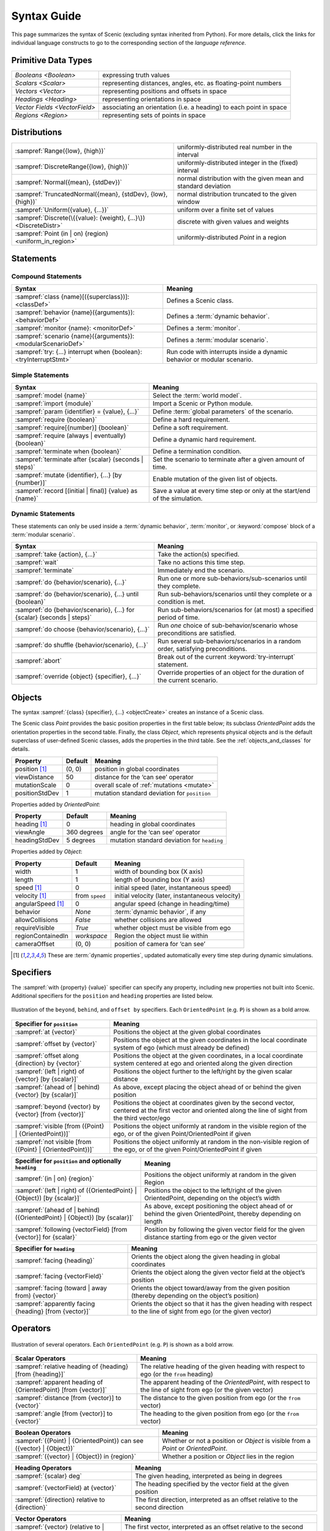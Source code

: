 ..  _syntax_guide:

Syntax Guide
============

This page summarizes the syntax of Scenic (excluding syntax inherited from Python).
For more details, click the links for individual language constructs to go to the corresponding section of the `language reference`.


Primitive Data Types
--------------------
============================= ==================================================================
`Booleans <Boolean>`          expressing truth values
`Scalars <Scalar>`            representing distances, angles, etc. as floating-point numbers
`Vectors <Vector>`            representing positions and offsets in space
`Headings <Heading>`   		    representing orientations in space
`Vector Fields <VectorField>` associating an orientation (i.e. a heading) to each point in space
`Regions <Region>`            representing sets of points in space
============================= ==================================================================


Distributions
-------------
================================================================ ==================================
:sampref:`Range({low}, {high})`                                  uniformly-distributed real number in the interval
:sampref:`DiscreteRange({low}, {high})`                          uniformly-distributed integer in the (fixed) interval
:sampref:`Normal({mean}, {stdDev})`                              normal distribution with the given mean and standard deviation
:sampref:`TruncatedNormal({mean}, {stdDev}, {low}, {high})`      normal distribution truncated to the given window
:sampref:`Uniform({value}, {...})`                               uniform over a finite set of values
:sampref:`Discrete(\{{value}: {weight}, {...}\})<DiscreteDistr>` discrete with given values and weights
:sampref:`Point (in | on) {region} <uniform_in_region>`                 uniformly-distributed `Point` in a region
================================================================ ==================================

Statements
----------

Compound Statements
+++++++++++++++++++

.. list-table::
   :header-rows: 1

   * - Syntax
     - Meaning
   * - :sampref:`class {name}[({superclass})]: <classDef>`
     - Defines a Scenic class.
   * - :sampref:`behavior {name}({arguments}): <behaviorDef>`
     - Defines a :term:`dynamic behavior`.
   * - :sampref:`monitor {name}: <monitorDef>`
     - Defines a :term:`monitor`.
   * - :sampref:`scenario {name}({arguments}): <modularScenarioDef>`
     - Defines a :term:`modular scenario`.
   * - :sampref:`try: {...} interrupt when {boolean}:<tryInterruptStmt>`
     - Run code with interrupts inside a dynamic behavior or modular scenario.

Simple Statements
+++++++++++++++++

.. list-table::
   :header-rows: 1

   * - Syntax
     - Meaning
   * - :sampref:`model {name}`
     - Select the :term:`world model`.
   * - :sampref:`import {module}`
     - Import a Scenic or Python module.
   * - :sampref:`param {identifier} = {value}, {...}`
     - Define :term:`global parameters` of the scenario.
   * - :sampref:`require {boolean}`
     - Define a hard requirement.
   * - :sampref:`require[{number}] {boolean}`
     - Define a soft requirement.
   * - :sampref:`require (always | eventually) {boolean}`
     - Define a dynamic hard requirement.
   * - :sampref:`terminate when {boolean}`
     - Define a termination condition.
   * - :sampref:`terminate after {scalar} (seconds | steps)`
     - Set the scenario to terminate after a given amount of time.
   * - :sampref:`mutate {identifier}, {...} [by {number}]`
     - Enable mutation of the given list of objects.
   * - :sampref:`record [(initial | final)] {value} as {name}`
     - Save a value at every time step or only at the start/end of the simulation.

Dynamic Statements
++++++++++++++++++

These statements can only be used inside a :term:`dynamic behavior`, :term:`monitor`, or :keyword:`compose` block of a :term:`modular scenario`.

.. list-table::
   :header-rows: 1

   * - Syntax
     - Meaning
   * - :sampref:`take {action}, {...}`
     - Take the action(s) specified.
   * - :sampref:`wait`
     - Take no actions this time step.
   * - :sampref:`terminate`
     - Immediately end the scenario.
   * - :sampref:`do {behavior/scenario}, {...}`
     - Run one or more sub-behaviors/sub-scenarios until they complete.
   * - :sampref:`do {behavior/scenario}, {...} until {boolean}`
     - Run sub-behaviors/scenarios until they complete or a condition is met.
   * - :sampref:`do {behavior/scenario}, {...} for {scalar} (seconds | steps)`
     - Run sub-behaviors/scenarios for (at most) a specified period of time.
   * - :sampref:`do choose {behavior/scenario}, {...}`
     - Run *one* choice of sub-behavior/scenario whose preconditions are satisfied.
   * - :sampref:`do shuffle {behavior/scenario}, {...}`
     - Run several sub-behaviors/scenarios in a random order, satisfying preconditions.
   * - :sampref:`abort`
     - Break out of the current :keyword:`try-interrupt` statement.
   * - :sampref:`override {object} {specifier}, {...}`
     - Override properties of an object for the duration of the current scenario.

Objects
-------

The syntax :sampref:`{class} {specifier}, {...} <objectCreate>` creates an instance of a Scenic class.

The Scenic class `Point` provides the basic position properties in the first table below; its subclass `OrientedPoint` adds the orientation properties in the second table.
Finally, the class `Object`, which represents physical objects and is the default superclass of user-defined Scenic classes, adds the properties in the third table.
See the :ref:`objects_and_classes` for details.

===================  ==============  ================================================
   **Property**       **Default**                    **Meaning**
-------------------  --------------  ------------------------------------------------
 position [1]_        (0, 0)         position in global coordinates
 viewDistance          50            distance for the ‘can see’ operator
 mutationScale         0             overall scale of :ref:`mutations <mutate>`
 positionStdDev        1             mutation standard deviation for ``position``
===================  ==============  ================================================

Properties added by `OrientedPoint`:

===================  ==============  ================================================
   **Property**       **Default**                    **Meaning**
-------------------  --------------  ------------------------------------------------
 heading [1]_          0             heading in global coordinates
 viewAngle            360 degrees    angle for the ‘can see’ operator
 headingStdDev         5 degrees     mutation standard deviation for ``heading``
===================  ==============  ================================================

Properties added by `Object`:

===================  ==============  ================================================
   **Property**       **Default**                    **Meaning**
-------------------  --------------  ------------------------------------------------
 width                 1             width of bounding box (X axis)
 length                1             length of bounding box (Y axis)
 speed [1]_            0             initial speed (later, instantaneous speed)
 velocity [1]_       from ``speed``  initial velocity (later, instantaneous velocity)
 angularSpeed [1]_     0             angular speed (change in heading/time)
 behavior              `None`        :term:`dynamic behavior`, if any
 allowCollisions      `False`        whether collisions are allowed
 requireVisible       `True`         whether object must be visible from ego
 regionContainedIn    `workspace`    Region the object must lie within
 cameraOffset          (0, 0)        position of camera for ‘can see’
===================  ==============  ================================================

.. [1] These are :term:`dynamic properties`, updated automatically every time step during
    dynamic simulations.

Specifiers
----------

The :sampref:`with {property} {value}` specifier can specify any property, including new properties not built into Scenic.
Additional specifiers for the ``position`` and ``heading`` properties are listed below.

.. figure:: images/Specifier_Figure.png
  :width: 60%
  :figclass: align-center
  :alt: Diagram illustrating several specifiers.

  Illustration of the ``beyond``, ``behind``, and ``offset by`` specifiers.
  Each ``OrientedPoint`` (e.g. ``P``) is shown as a bold arrow.

.. list-table::
   :header-rows: 1

   * - Specifier for ``position``
     - Meaning
   * - :sampref:`at {vector}`
     - Positions the object at the given global coordinates
   * - :sampref:`offset by {vector}`
     - Positions the object at the given coordinates in the local coordinate system of ego (which must already be defined)
   * - :sampref:`offset along {direction} by {vector}`
     - Positions the object at the given coordinates, in a local coordinate system centered at ego and oriented along the given direction
   * - :sampref:`(left | right) of {vector} [by {scalar}]`
     - Positions the object further to the left/right by the given scalar distance
   * - :sampref:`(ahead of | behind) {vector} [by {scalar}]`
     - As above, except placing the object ahead of or behind the given position
   * - :sampref:`beyond {vector} by {vector} [from {vector}]`
     - Positions the object at coordinates given by the second vector, centered at the first vector and oriented along the line of sight from the third vector/ego
   * - :sampref:`visible [from ({Point} | {OrientedPoint})]`
     - Positions the object uniformly at random in the visible region of the ego, or of the given Point/OrientedPoint if given
   * - :sampref:`not visible [from ({Point} | {OrientedPoint})]`
     - Positions the object uniformly at random in the non-visible region of the ego, or of the given Point/OrientedPoint if given

.. list-table::
   :header-rows: 1

   * - Specifier for ``position`` and optionally ``heading``
     - Meaning
   * - :sampref:`(in | on) {region}`
     - Positions the object uniformly at random in the given Region
   * - :sampref:`(left | right) of ({OrientedPoint} | {Object}) [by {scalar}]`
     - Positions the object to the left/right of the given OrientedPoint, depending on the object’s width
   * - :sampref:`(ahead of | behind) ({OrientedPoint} | {Object}) [by {scalar}]`
     - As above, except positioning the object ahead of or behind the given OrientedPoint, thereby depending on length
   * - :sampref:`following {vectorField} [from {vector}] for {scalar}`
     - Position by following the given vector field for the given distance starting from ego or the given vector


.. list-table::
   :header-rows: 1

   * - Specifier for ``heading``
     - Meaning
   * - :sampref:`facing {heading}`
     - Orients the object along the given heading in global coordinates
   * - :sampref:`facing {vectorField}`
     - Orients the object along the given vector field at the object’s position
   * - :sampref:`facing (toward | away from) {vector}`
     - Orients the object toward/away from the given position (thereby depending on the object’s position)
   * - :sampref:`apparently facing {heading} [from {vector}]`
     - Orients the object so that it has the given heading with respect to the line of sight from ego (or the given vector)


Operators
---------

.. figure:: images/Operator_Figure.png
  :width: 70%
  :figclass: align-center
  :alt: Diagram illustrating several operators.

  Illustration of several operators.
  Each ``OrientedPoint`` (e.g. ``P``) is shown as a bold arrow.

.. list-table::
   :header-rows: 1

   * - Scalar Operators
     - Meaning
   * - :sampref:`relative heading of {heading} [from {heading}]`
     - The relative heading of the given heading with respect to ego (or the ``from`` heading)
   * - :sampref:`apparent heading of {OrientedPoint} [from {vector}]`
     -  The apparent heading of the `OrientedPoint`, with respect to the line of sight from ego (or the given vector)
   * - :sampref:`distance [from {vector}] to {vector}`
     - The distance to the given position from ego (or the ``from`` vector)
   * - :sampref:`angle [from {vector}] to {vector}`
     - The heading to the given position from ego (or the ``from`` vector)

.. list-table::
   :header-rows: 1

   * - Boolean Operators
     - Meaning
   * - :sampref:`({Point} | {OrientedPoint}) can see ({vector} | {Object})`
     - Whether or not a position or `Object` is visible from a `Point` or `OrientedPoint`.
   * - :sampref:`({vector} | {Object}) in {region}`
     -  Whether a position or `Object` lies in the region


.. list-table::
   :header-rows: 1

   * - Heading Operators
     - Meaning
   * - :sampref:`{scalar} deg`
     - The given heading, interpreted as being in degrees
   * - :sampref:`{vectorField} at {vector}`
     - The heading specified by the vector field at the given position
   * - :sampref:`{direction} relative to {direction}`
     - The first direction, interpreted as an offset relative to the second direction


.. list-table::
   :header-rows: 1

   * - Vector Operators
     - Meaning
   * - :sampref:`{vector} (relative to | offset by) {vector}`
     - The first vector, interpreted as an offset relative to the second vector (or vice versa)
   * - :sampref:`{vector} offset along {direction} by {vector}`
     - The second vector, interpreted in a local coordinate system centered at the first vector and oriented along the given direction


.. list-table::
   :header-rows: 1

   * - Region Operators
     - Meaning
   * - :sampref:`visible {region}`
     - The part of the given region visible from ego
   * - :sampref:`not visible {region}`
     - The part of the given region not visible from ego

.. list-table::
   :header-rows: 1

   * - OrientedPoint Operators
     - Meaning
   * - :sampref:`{vector} relative to {OrientedPoint}`
     - The given vector, interpreted in the local coordinate system of the OrientedPoint
   * - :sampref:`{OrientedPoint} offset by {vector}`
     - Equivalent to ``vector relative to OrientedPoint`` above
   * - :sampref:`(front | back | left | right) of {Object}`
     - The midpoint of the corresponding edge of the bounding box of the Object, oriented along its heading
   * - :sampref:`(front | back) (left | right) of {Object}`
     - The corresponding corner of the Object’s bounding box, also oriented along its heading

Built in Functions
------------------

.. list-table::
   :header-rows: 1

   * - Function
     - Description
   * - :ref:`Misc Python functions <gen_lifted_funcs>`
     - Various Python functions including ``min``, ``max``, ``sin``, ``cos``, etc.
   * - :ref:`filter_func`
     - Filter a possibly-random list (allowing limited randomized control flow).
   * - :ref:`resample_func`
     - Sample a new value from a distribution.
   * - :ref:`localPath_func`
     - Convert a relative path to an absolute path, based on the current directory.
   * - :ref:`verbosePrint_func`
     - Like `print`, but silent at low-enough verbosity levels.
   * - :ref:`simulation_func`
     - Get the the current simulation object.
